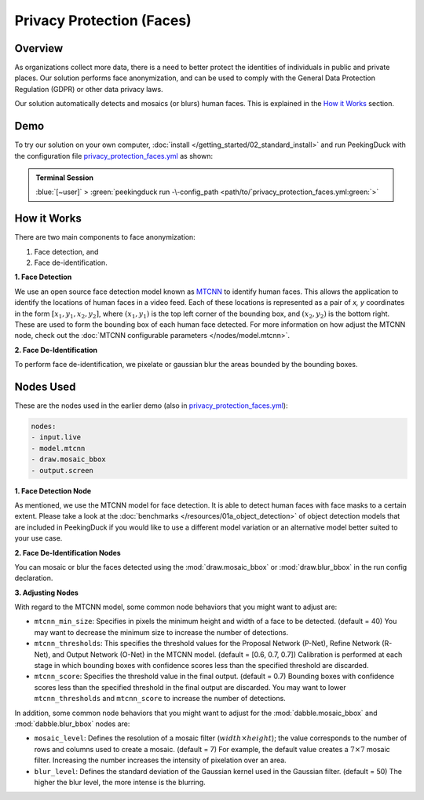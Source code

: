**************************
Privacy Protection (Faces)
**************************

Overview
========

As organizations collect more data, there is a need to better protect the identities of individuals
in public and private places. Our solution performs face anonymization, and can be used to comply
with the General Data Protection Regulation (GDPR) or other data privacy laws.

.. image:: /assets/use_cases/privacy_protection_faces.gif
   :class: no-scaled-link
   :width: 50 %

Our solution automatically detects and mosaics (or blurs) human faces. This is explained in the
`How it Works`_ section.

Demo
====

.. |pipeline_config| replace:: privacy_protection_faces.yml
.. _pipeline_config: https://github.com/aimakerspace/PeekingDuck/blob/docs-v1.2/use_cases/privacy_protection_faces.yml

To try our solution on your own computer, :doc:`install </getting_started/02_standard_install>` and run
PeekingDuck with the configuration file |pipeline_config|_ as shown:

.. admonition:: Terminal Session

    | \ :blue:`[~user]` \ > \ :green:`peekingduck run -\-config_path <path/to/`\ |pipeline_config|\ :green:`>`

How it Works
============

There are two main components to face anonymization:

#. Face detection, and
#. Face de-identification. 

**1. Face Detection**

We use an open source face detection model known as `MTCNN <https://arxiv.org/abs/1604.02878>`_ to
identify human faces. This allows the application to identify the locations of human faces in a
video feed. Each of these locations is represented as a pair of `x, y` coordinates in the form
:math:`[x_1, y_1, x_2, y_2]`, where :math:`(x_1, y_1)` is the top left corner of the bounding box,
and :math:`(x_2, y_2)` is the bottom right. These are used to form the bounding box of each human
face detected. For more information on how adjust the MTCNN node, check out the
:doc:`MTCNN configurable parameters </nodes/model.mtcnn>`.

**2. Face De-Identification**

To perform face de-identification, we pixelate or gaussian blur the areas bounded by the bounding
boxes.

Nodes Used
==========

These are the nodes used in the earlier demo (also in |pipeline_config|_):

.. code-block:: yaml

   nodes:
   - input.live
   - model.mtcnn
   - draw.mosaic_bbox
   - output.screen


**1. Face Detection Node**

As mentioned, we use the MTCNN model for face detection. It is able to detect human faces with face
masks to a certain extent. Please take a look at the :doc:`benchmarks </resources/01a_object_detection>`
of object detection models that are included in PeekingDuck if you would like to use a different
model variation or an alternative model better suited to your use case.

**2. Face De-Identification Nodes**

You can mosaic or blur the faces detected using the :mod:`draw.mosaic_bbox` or
:mod:`draw.blur_bbox` in the run config declaration.

**3. Adjusting Nodes**

With regard to the MTCNN model, some common node behaviors that you might want to adjust are:

* ``mtcnn_min_size``: Specifies in pixels the minimum height and width of a face to be detected.
  (default = 40) You may want to decrease the minimum size to increase the number of detections.
* ``mtcnn_thresholds``: This specifies the threshold values for the Proposal Network (P-Net),
  Refine Network (R-Net), and Output Network (O-Net) in the MTCNN model. (default = [0.6, 0.7, 0.7])
  Calibration is performed at each stage in which bounding boxes with confidence scores less than
  the specified threshold are discarded. 
* ``mtcnn_score``: Specifies the threshold value in the final output. (default = 0.7) Bounding
  boxes with confidence scores less than the specified threshold in the final output are discarded.
  You may want to lower ``mtcnn_thresholds`` and ``mtcnn_score`` to increase the number of
  detections.

In addition, some common node behaviors that you might want to adjust for the
:mod:`dabble.mosaic_bbox` and :mod:`dabble.blur_bbox` nodes are:

* ``mosaic_level``: Defines the resolution of a mosaic filter (:math:`width \times height`); the
  value corresponds to the number of rows and columns used to create a mosaic. (default = 7) For
  example, the default value creates a :math:`7 \times 7` mosaic filter. Increasing the number
  increases the intensity of pixelation over an area.
* ``blur_level``:  Defines the standard deviation of the Gaussian kernel used in the Gaussian
  filter. (default = 50) The higher the blur level, the more intense is the blurring.
